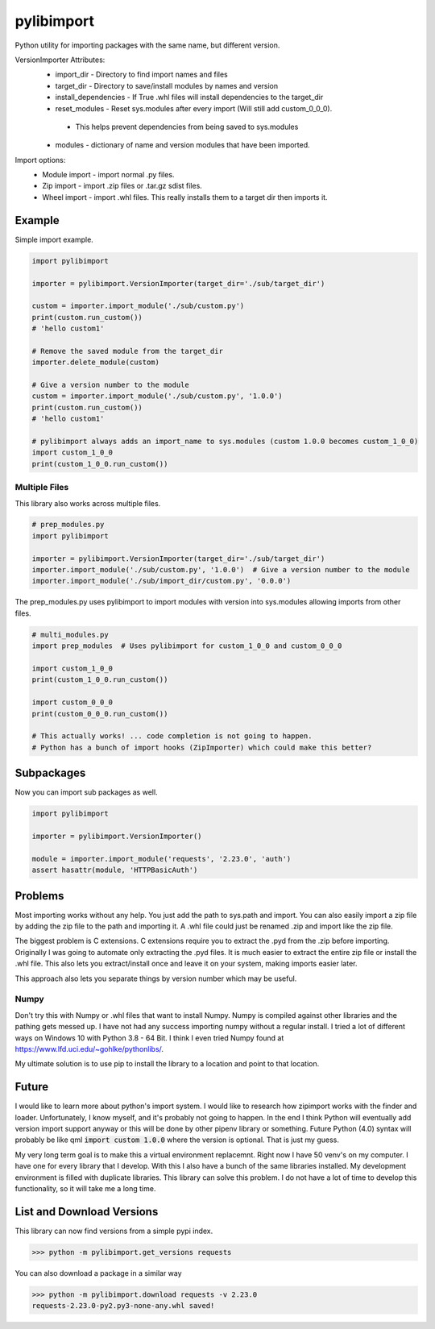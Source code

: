 ===========
pylibimport
===========
Python utility for importing packages with the same name, but different version.

VersionImporter Attributes:
  * import_dir - Directory to find import names and files
  * target_dir - Directory to save/install modules by names and version
  * install_dependencies - If True .whl files will install dependencies to the target_dir
  * reset_modules - Reset sys.modules after every import (Will still add custom_0_0_0).

   * This helps prevent dependencies from being saved to sys.modules

  * modules - dictionary of name and version modules that have been imported.


Import options:
  * Module import - import normal .py files.
  * Zip import - import .zip files or .tar.gz sdist files.
  * Wheel import - import .whl files. This really installs them to a target dir then imports it.


Example
=======

Simple import example.

.. code-block:: python

    import pylibimport

    importer = pylibimport.VersionImporter(target_dir='./sub/target_dir')

    custom = importer.import_module('./sub/custom.py')
    print(custom.run_custom())
    # 'hello custom1'

    # Remove the saved module from the target_dir
    importer.delete_module(custom)

    # Give a version number to the module
    custom = importer.import_module('./sub/custom.py', '1.0.0')
    print(custom.run_custom())
    # 'hello custom1'

    # pylibimport always adds an import_name to sys.modules (custom 1.0.0 becomes custom_1_0_0)
    import custom_1_0_0
    print(custom_1_0_0.run_custom())


Multiple Files
~~~~~~~~~~~~~~

This library also works across multiple files.

.. code-block:: python

    # prep_modules.py
    import pylibimport

    importer = pylibimport.VersionImporter(target_dir='./sub/target_dir')
    importer.import_module('./sub/custom.py', '1.0.0')  # Give a version number to the module
    importer.import_module('./sub/import_dir/custom.py', '0.0.0')


The prep_modules.py uses pylibimport to import modules with version into sys.modules
allowing imports from other files.

.. code-block:: python

    # multi_modules.py
    import prep_modules  # Uses pylibimport for custom_1_0_0 and custom_0_0_0

    import custom_1_0_0
    print(custom_1_0_0.run_custom())

    import custom_0_0_0
    print(custom_0_0_0.run_custom())

    # This actually works! ... code completion is not going to happen.
    # Python has a bunch of import hooks (ZipImporter) which could make this better?


Subpackages
===========

Now you can import sub packages as well.

.. code-block:: python

    import pylibimport

    importer = pylibimport.VersionImporter()

    module = importer.import_module('requests', '2.23.0', 'auth')
    assert hasattr(module, 'HTTPBasicAuth')



Problems
========

Most importing works without any help. You just add the path to sys.path and import.
You can also easily import a zip file by adding the zip file to the path and importing it.
A .whl file could just be renamed .zip and import like the zip file.

The biggest problem is C extensions. C extensions require you to extract the .pyd from the .zip before importing.
Originally I was going to automate only extracting the .pyd files. It is much easier to extract the entire zip file or
install the .whl file. This also lets you extract/install once and leave it on your system, making imports easier later.

This approach also lets you separate things by version number which may be useful.

Numpy
~~~~~

Don't try this with Numpy or .whl files that want to install Numpy. Numpy is compiled against other libraries
and the pathing gets messed up. I have not had any success importing numpy without a regular install.
I tried a lot of different ways on Windows 10 with Python 3.8 - 64 Bit.
I think I even tried Numpy found at https://www.lfd.uci.edu/~gohlke/pythonlibs/.

My ultimate solution is to use pip to install the library to a location and point to that location.


Future
======

I would like to learn more about python's import system. I would like to research how zipimport
works with the finder and loader. Unfortunately, I know myself, and it's probably not going to happen.
In the end I think Python will eventually add version import support anyway or this will be done by other pipenv
library or something. Future Python (4.0) syntax will probably be like qml :code:`import custom 1.0.0` where the
version is optional. That is just my guess.

My very long term goal is to make this a virtual environment replacemnt. Right now I have 50 venv's on my computer.
I have one for every library that I develop. With this I also have a bunch of the same libraries installed.
My development environment is filled with duplicate libraries. This library can solve this problem. I do not have a
lot of time to develop this functionality, so it will take me a long time.


List and Download Versions
==========================

This library can now find versions from a simple pypi index.

.. code-block:: sh

    >>> python -m pylibimport.get_versions requests

You can also download a package in a similar way

.. code-block:: sh

    >>> python -m pylibimport.download requests -v 2.23.0
    requests-2.23.0-py2.py3-none-any.whl saved!

